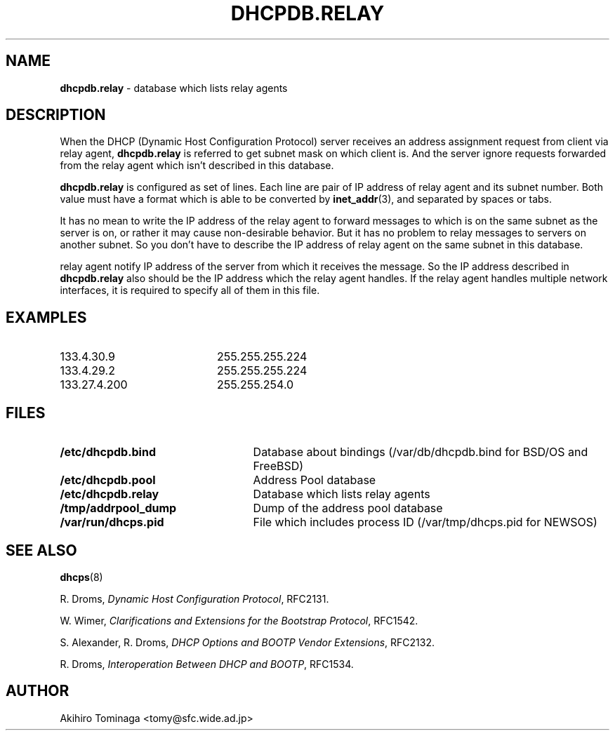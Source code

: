 .TH DHCPDB.RELAY 5 "April 23, 1997"
.SH NAME
.B dhcpdb.relay
\- database which lists relay agents
.SH DESCRIPTION
When the DHCP (Dynamic Host Configuration Protocol) server receives an
address assignment request from client via relay agent,
.B dhcpdb.relay
is referred to get subnet mask on which client is.  And the server
ignore requests forwarded from the relay agent which isn't described
in this database.
.LP
.B dhcpdb.relay
is configured as set of lines.  Each line are pair of IP address of
relay agent and its subnet number.  Both value must have a format
which is able to be converted by
.BR inet_addr (3),
and separated by spaces or tabs.
.LP
It has no mean to write the IP address of the relay agent to forward
messages to which is on the same subnet as the server is on, or rather
it may cause non-desirable behavior.  But it has no problem to relay
messages to servers on another subnet.  So you don't have to describe
the IP address of relay agent on the same subnet in this database.
.LP
relay agent notify IP address of the server from which it receives the
message.  So the IP address described in
.B dhcpdb.relay
also should be the IP address which the relay agent handles.  If the
relay agent handles multiple network interfaces, it is required to
specify all of them in this file.
.SH EXAMPLES
.PD 0
.TP 20
133.4.30.9
255.255.255.224
.TP
133.4.29.2
255.255.255.224
.TP
133.27.4.200
255.255.254.0
.PD
.SH FILES
.PD 0
.TP 25
.B /etc/dhcpdb.bind
Database about bindings (/var/db/dhcpdb.bind for BSD/OS and FreeBSD)
.TP
.B /etc/dhcpdb.pool
Address Pool database
.TP
.B /etc/dhcpdb.relay
Database which lists relay agents
.TP
.B /tmp/addrpool_dump
Dump of the address pool database
.TP
.B /var/run/dhcps.pid
File which includes process ID (/var/tmp/dhcps.pid for NEWSOS)
.PD
.SH SEE ALSO
.BR dhcps (8)
.LP
R. Droms,
.I Dynamic Host Configuration
.IR Protocol ,
RFC2131.
.LP
W. Wimer,
.I Clarifications and Extensions for the Bootstrap
.IR Protocol ,
RFC1542.
.LP
S. Alexander, R. Droms,
.I DHCP Options and BOOTP Vendor
.IR Extensions ,
RFC2132.
.LP
R. Droms,
.I Interoperation Between DHCP and
.IR BOOTP ,
RFC1534.
.SH AUTHOR
Akihiro Tominaga <tomy@sfc.wide.ad.jp>
